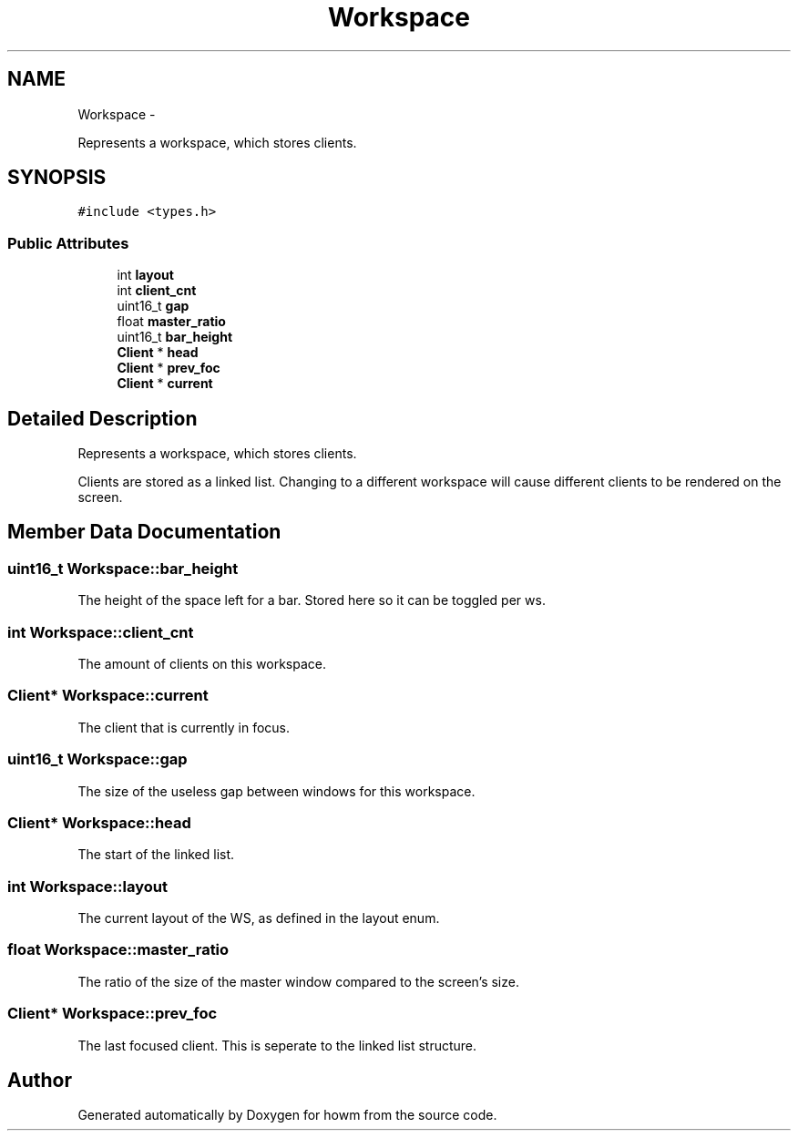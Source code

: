 .TH "Workspace" 3 "Sun Nov 30 2014" "howm" \" -*- nroff -*-
.ad l
.nh
.SH NAME
Workspace \- 
.PP
Represents a workspace, which stores clients\&.  

.SH SYNOPSIS
.br
.PP
.PP
\fC#include <types\&.h>\fP
.SS "Public Attributes"

.in +1c
.ti -1c
.RI "int \fBlayout\fP"
.br
.ti -1c
.RI "int \fBclient_cnt\fP"
.br
.ti -1c
.RI "uint16_t \fBgap\fP"
.br
.ti -1c
.RI "float \fBmaster_ratio\fP"
.br
.ti -1c
.RI "uint16_t \fBbar_height\fP"
.br
.ti -1c
.RI "\fBClient\fP * \fBhead\fP"
.br
.ti -1c
.RI "\fBClient\fP * \fBprev_foc\fP"
.br
.ti -1c
.RI "\fBClient\fP * \fBcurrent\fP"
.br
.in -1c
.SH "Detailed Description"
.PP 
Represents a workspace, which stores clients\&. 

Clients are stored as a linked list\&. Changing to a different workspace will cause different clients to be rendered on the screen\&. 
.SH "Member Data Documentation"
.PP 
.SS "uint16_t Workspace::bar_height"
The height of the space left for a bar\&. Stored here so it can be toggled per ws\&. 
.SS "int Workspace::client_cnt"
The amount of clients on this workspace\&. 
.SS "\fBClient\fP* Workspace::current"
The client that is currently in focus\&. 
.SS "uint16_t Workspace::gap"
The size of the useless gap between windows for this workspace\&. 
.SS "\fBClient\fP* Workspace::head"
The start of the linked list\&. 
.SS "int Workspace::layout"
The current layout of the WS, as defined in the layout enum\&. 
.SS "float Workspace::master_ratio"
The ratio of the size of the master window compared to the screen's size\&. 
.SS "\fBClient\fP* Workspace::prev_foc"
The last focused client\&. This is seperate to the linked list structure\&. 

.SH "Author"
.PP 
Generated automatically by Doxygen for howm from the source code\&.
